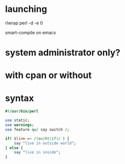 * launching

rlwrap perl -d -e 0

smart-compile on emacs

* system administrator only?
* with cpan or without
* syntax

#+BEGIN_SRC perl
  #!/usr/bin/perl

  use static;
  use warnings;
  use feature qw/ say switch /;

  if( $line =~ /(eu|ht|if)/ ) {
      say "live in outside world";
  } else {
      say "live in inside";
  }
#+END_SRC
